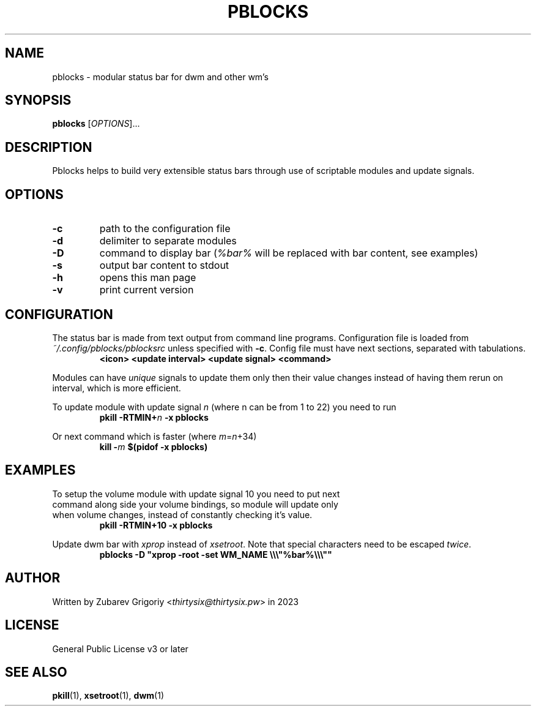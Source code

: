 .TH PBLOCKS 1 pblocks-VERSION
.SH NAME
pblocks \- modular status bar for dwm and other wm's
.SH SYNOPSIS
.B pblocks
.RI [ OPTIONS ]...
.SH DESCRIPTION
Pblocks helps to build very extensible status bars through use of scriptable modules and update signals.
.SH OPTIONS
.TP
.B \-c
path to the configuration file
.TP
.B \-d
delimiter to separate modules
.TP
.B \-D
command to display bar
.RI ( %bar%
will be replaced with bar content, see examples)
.TP
.B \-s
output bar content to stdout
.TP
.B \-h
opens this man page
.TP
.B \-v
print current version
.SH CONFIGURATION
.P
The status bar is made from text output from command line programs.
Configuration file is loaded from
.I ~/.config/pblocks/pblocksrc
unless specified with
.BR \-c .
Config file must have next sections, separated with tabulations.
.RS
.B <icon> <update interval> <update signal> <command>
.RE
.P
Modules can have
.I unique
signals to update them only then their value changes instead of having them rerun on interval, which is more efficient.
.P
To update module with update signal
.I n
(where n can be from 1 to 22) you need to run
.RS
.B pkill
.BI \-RTMIN+ n
.B \-x pblocks
.RE
.P
Or next command which is faster (where
.IR m = n +34)
.RS
.B kill
.BI \- m
.B $(pidof \-x pblocks)
.RE
.SH EXAMPLES
.TP
To setup the volume module with update signal 10 you need to put next command along side your volume bindings, so module will update only when volume changes, instead of constantly checking it's value.
.B pkill \-RTMIN+10 \-x pblocks
.P
Update dwm bar with
.I xprop
instead of
.IR xsetroot .
Note that special characters need to be escaped
.IR twice .
.\" pblocks -D "xprop -root -set WM_NAME \\\"%bar%\\\""
.RS
.B pblocks -D \&"xprop -root -set WM_NAME \\\\\\\\\\\\\&"%bar%\\\\\\\\\\\\\&"\&"
.RE
.SH AUTHOR
Written by Zubarev Grigoriy
.RI < thirtysix@thirtysix.pw >
in 2023
.SH LICENSE
General Public License v3 or later
.SH SEE ALSO
.BR pkill (1),
.BR xsetroot (1),
.BR dwm (1)
